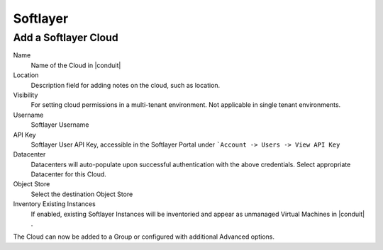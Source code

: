 Softlayer
----------

Add a Softlayer Cloud
^^^^^^^^^^^^^^^^^^^^^^

Name
  Name of the Cloud in |conduit|
Location
  Description field for adding notes on the cloud, such as location.
Visibility
  For setting cloud permissions in a multi-tenant environment. Not applicable in single tenant environments.
Username
  Softlayer Username
API Key
  Softlayer User API Key, accessible in the Softlayer Portal under ```Account -> Users -> View API Key``
Datacenter
  Datacenters will auto-populate upon successful authentication with the above credentials. Select appropriate Datacenter for this Cloud.
Object Store
  Select the destination Object Store
Inventory Existing Instances
  If enabled, existing Softlayer Instances will be inventoried and appear as unmanaged Virtual Machines in |conduit| .

The Cloud can now be added to a Group or configured with additional Advanced options.

.. .. include:: /integration_guides/advanced_options.rst

